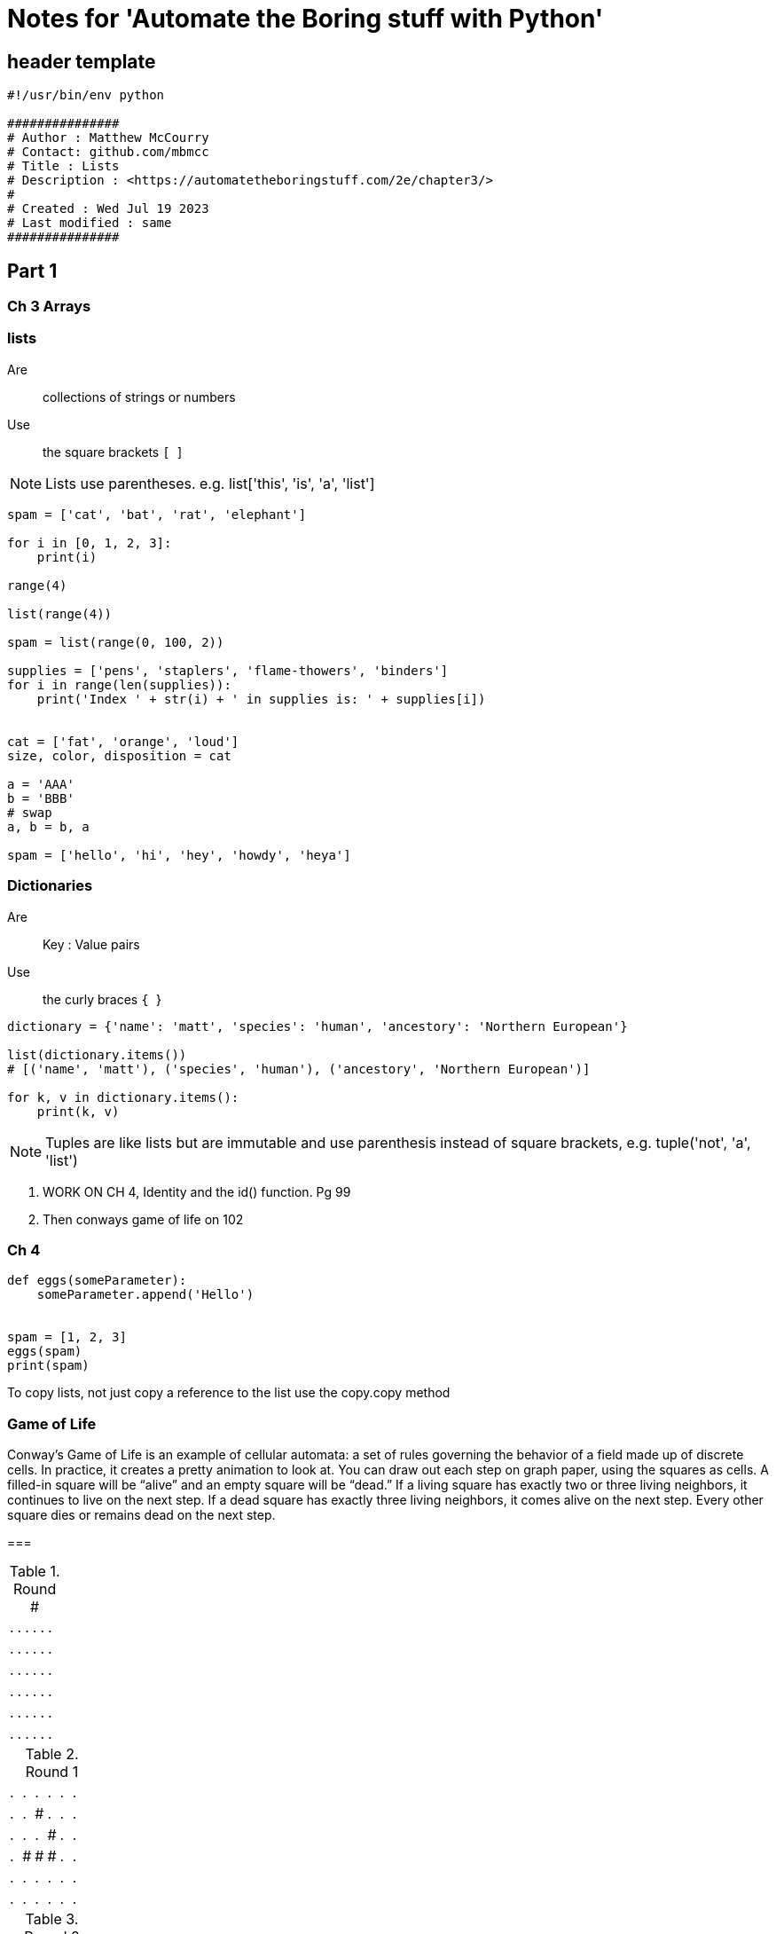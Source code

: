 = Notes for 'Automate the Boring stuff with Python'


== header template

[, python]
----
#!/usr/bin/env python

###############
# Author : Matthew McCourry
# Contact: github.com/mbmcc
# Title : Lists
# Description : <https://automatetheboringstuff.com/2e/chapter3/>
# 
# Created : Wed Jul 19 2023
# Last modified : same
###############
----

== Part 1

=== Ch 3 Arrays

=== lists 

Are:: collections of strings or numbers
Use:: the square brackets ``[ ``]

NOTE: Lists use parentheses. e.g. list['this', 'is', 'a', 'list']

[, python]
----
spam = ['cat', 'bat', 'rat', 'elephant']

for i in [0, 1, 2, 3]:
    print(i)

range(4)

list(range(4))

spam = list(range(0, 100, 2))

supplies = ['pens', 'staplers', 'flame-thowers', 'binders']
for i in range(len(supplies)):
    print('Index ' + str(i) + ' in supplies is: ' + supplies[i])


cat = ['fat', 'orange', 'loud']
size, color, disposition = cat

a = 'AAA'
b = 'BBB'
# swap
a, b = b, a

spam = ['hello', 'hi', 'hey', 'howdy', 'heya']
----

=== Dictionaries

Are:: Key : Value pairs
Use:: the curly braces ``{ ``}

[, python]
----
dictionary = {'name': 'matt', 'species': 'human', 'ancestory': 'Northern European'}

list(dictionary.items())
# [('name', 'matt'), ('species', 'human'), ('ancestory', 'Northern European')]

for k, v in dictionary.items():
    print(k, v)

----
NOTE: Tuples are like lists but are immutable and use parenthesis instead of square brackets, e.g. tuple('not', 'a', 'list')

. WORK ON CH 4, Identity and the id() function. Pg 99
. Then conways game of life on 102

=== Ch 4

[, python]
----
def eggs(someParameter):
    someParameter.append('Hello')


spam = [1, 2, 3]
eggs(spam)
print(spam)
----

To copy lists, not just copy a reference to the list use the copy.copy method


=== Game of Life

Conway’s Game of Life is an example of cellular automata: a set of rules governing the behavior of a field made up of discrete cells. In practice, it creates a pretty animation to look at. You can draw out each step on graph paper, using the squares as cells. A filled-in square will be “alive” and an empty square will be “dead.” 
If a living square has exactly two or three living neighbors, it continues to live on the next step. 
If a dead square has exactly three living neighbors, it comes alive on the next step. Every other square dies or remains dead on the next step.

[Example (Glider)]
===

.Round #
|===
| .|.|.|.|.|.|
| .|.|.|.|.|.|
| .|.|.|.|.|.|
| .|.|.|.|.|.|
| .|.|.|.|.|.|
| .|.|.|.|.|.|
|===

.Round 1
|===
| .|.|.|.|.|.|
| .|.|#|.|.|.|
| .|.|.|#|.|.|
| .|#|#|#|.|.|
| .|.|.|.|.|.|
| .|.|.|.|.|.|
|===

.Round 2
|===
| .|.|.|.|.|.|
| .|.|.|.|.|.|
| .|#|.|#|.|.|
| .|.|#|#|.|.|
| .|.|#|.|.|.|
| .|.|.|.|.|.|
|===

.Round 3
|===
| .|.|.|.|.|.|
| .|.|.|.|.|.|
| .|.|.|#|.|.|
| .|#|.|#|.|.|
| .|.|#|#|.|.|
| .|.|.|.|.|.|
|===

.Round 4
|===
| .|.|.|.|.|.|
| .|.|.|.|.|.|
| .|.|#|.|.|.|
| .|.|.|#|#|.|
| .|.|#|#|.|.|
| .|.|.|.|.|.|
|===

===


=== Ch 5. Data structures

Data structures are lists of lists or lists of dictionaries or dictionaries of lists or dictionaries of dictionaries. 

These are used to model different multi-dimensional properties of the program, like for example a tic-tac-toe board.

- Make tic-tac-toe board program
[, python]
----
>>> spam = {'name': 'Pooka', 'age': 5}
>>> spam.setdefault('color', 'black')
'black'
>>> spam
{'color': 'black', 'age': 5, 'name': 'Pooka'}
>>> spam.setdefault('color', 'white')
'black'
>>> spam
{'color': 'black', 'age': 5, 'name': 'Pooka'}
----

Practice Projects::
- Fantasy Game inventory
- Star Wars Dice sim



NOTE: 
====

There are useful functions that can be used in the REPL to aid in looking at your program:

'type()' shows the type of object presented .e.g. 'list', 'string', 'dict' 
'pprint.pprint' outputs the contents one per line

====


=== Ch 6. String handling


=== string methods:

`isalpha()` only letters
`isalnum()` letters and numbers only
`isdecimal()` numbers only
`isspace()` whitespace only
`istitle()` Starts upper and then lower

string.startswith
string.endswith

','.join(['l','i','s','t']) would return list (joining each comma value)
string.split splits on space
string.ljust(number) left jstified (chars)
string.rjust(number) right jausttified (chars)
string.center(number) puts string in center of number chars
string.strip('chars') remove 'chars', default whitespace
string.lstrip remove left
string.rstrip remove right
string.replace('find', 'replace')
string.lower() all string character are in lower case
string.upper()
string.titlecase()

NOTE: Install `pyperclip` module to allow python script to access system clipboard

pyperclip.copy() sends to clipboard
pyperclip.paste() gets from clipboard

=== string formatting / string interperlation

e.g.:
[python]
----
name = 'Alice'
place = 'Door Mouse\'s House'
time = '13 in the morning'
food = 'cake'

print('''
Hello %s,

you are invited to a party at %s at %s. 

Please bring %s.

Regards,
Cheshire
''' % (name, place, time, food))
----
`%s` is a conversion specifier


== Part 2


=== Ch 7 : Regular Expressions

==== Udemy - Section 10

* `+re+` is the regular expression module
* `+var.compile+` is used to capture / set the regular expression e.g. 
 `+re.compile(r'\a.* \d\d\d')+`
* `+var.search('text')+` to search using the previously created expression, creates a 'match object' returns first matched
* `+var.findall('text')+` returns all matched
* `+match_object.group()+` returns the matched string

* parenthisis in re.compile can be called with match_object.group(parenthisis group)
* regex `+(/d{3,5})+` would match a 5 length digits number (greedy)
* regex `+(/d{3,5}?)+` would match a 3 length digits number (non-greedy)

=== Udemy - section 11 - File handling

os.path.join # joins each of the list items to create a file path appropriate for the os

os.getcwd('') # gets the current working directory
os.chdir('dir') # change the current working directory
os.path.abspath('file') # returns the absolute path of the file provided
os.path.dirname('full/file/path/file.txt') # returns full path to current dir i.e. 'path'
os.path.basename('full/file/path/file.txt') # returns file.txt
os.path.exists('full/file/path/file.txt') # returns true if file exists
os.path.isfile('full/file/path/file.txt') # returns true if file exists
os.path.isdir('full/file/path') # returns true if dir exists
os.listdir('full/file/path') # returns list of content names

=== Ch 8 Input valication

==== Udemy Section 31


opening files 

[, python]
----
# read only by default
hello_file = open('path/to/file.txt')
hello_file.read()
#outputs content

# for writing

hello_file = open('path/to/file.txt', 'w')
hello_file.write('some new text\n') # Overwrites file contents with string
hello_file.close()
hello_file = open('path/to/file.txt', 'a') # appends text
hello_file.write('some more new text') # Appends file contents with string
hello_file.close()
hello_file.write('some old text\n') # Overwrites file contents with string
----


shelving data - A way of storing variables and their content to disk


[, python]
----
import shelve
shelf_file = shelve.open('mydata')
shelf_file['cats'] = ['Zophie', 'Pooka', 'Simon', 'Fat-tail', 'Cleo']
shelf_file.close()


shelf_file = shelve.open('mydata')
shelf_file['cats']
# Returns ['Zophie', 'Pooka', 'Simon', 'Fat-tail', 'Cleo']
shelf_file.close()
----



'shelf_file.keys()' : displays key contents of shelve
Shelf files work like dictionaries



==== Udemy Section 32 : using the shell utilities


[,python]
----
import shutil
shutil.copy('path/to/file.txt', 'path/to/file_copy.txt') # copy file
# or
shutil.copy('path/to/file.txt', 'path/to/new_folder/') # copy to folder
shutil.copytree('path/to/new_folder', 'path/to/backup') # recursive copy
----
